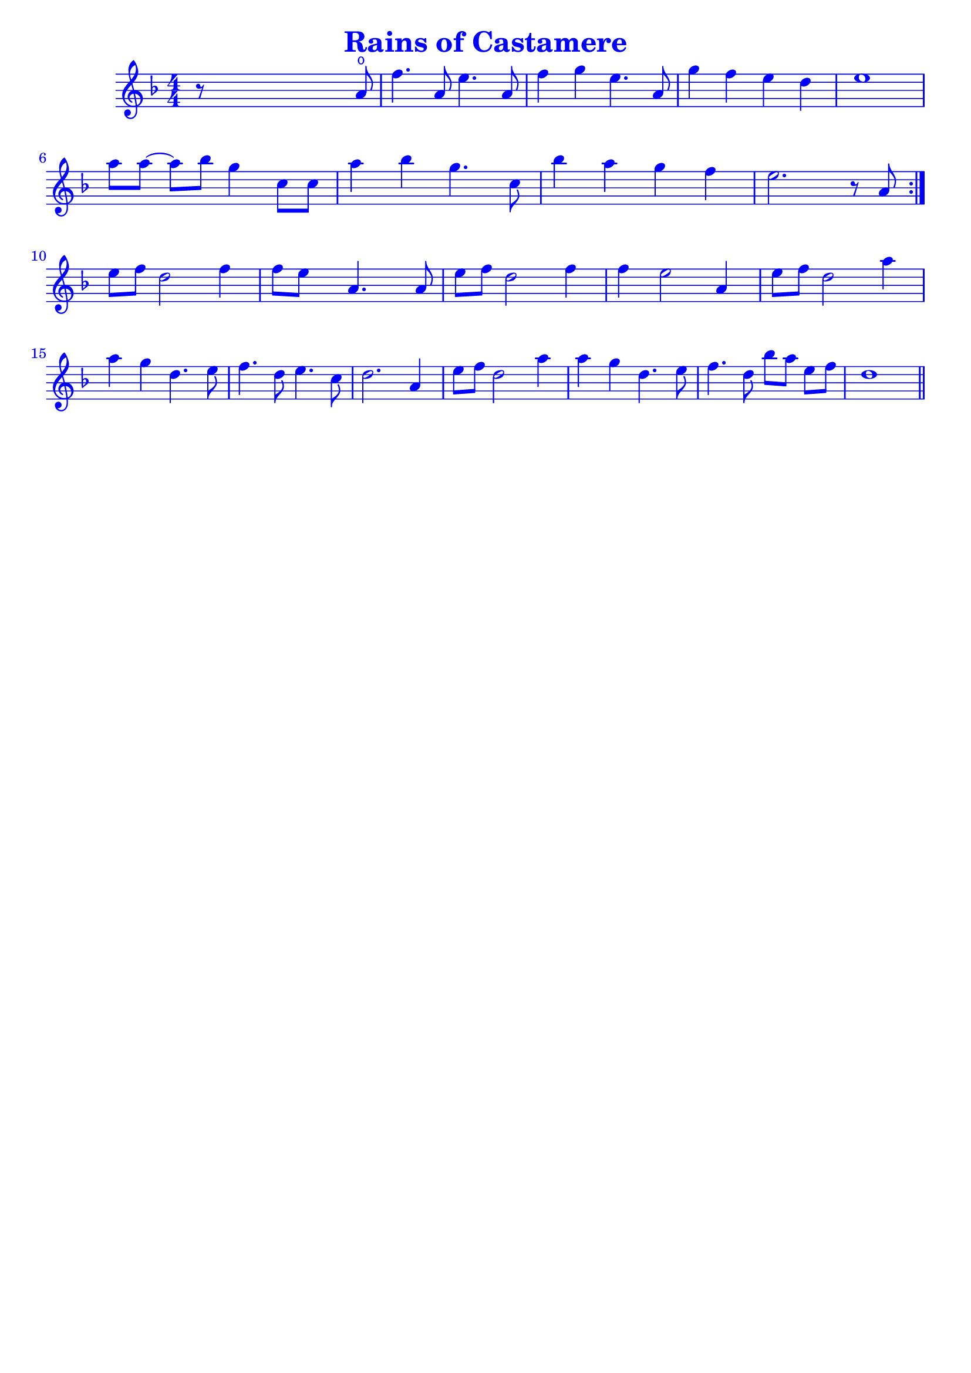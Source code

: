 \version "2.18.2"

#(define (override-color-for-all-grobs color)
  (lambda (context)
   (let loop ((x all-grob-descriptions))
    (if (not (null? x))
     (let ((grob-name (caar x)))
      (ly:context-pushpop-property context grob-name 'color color)
      (loop (cdr x)))))))


\header {
    title =  \markup \with-color #blue "Rains of Castamere"
    subsubtitle = ""
    tagline = ""
    % tagline = \markup {
    %     Engraved at
    %     \simple #(strftime "%Y-%m-%d" (localtime (current-time)))
    %     with \with-url #"http://lilypond.org/"
    %     \line { LilyPond \simple #(lilypond-version) (http://lilypond.org/) }
    % }
}


\paper {

    fonts = #
    (make-pango-font-tree
     "Century Schoolbook L"
     "Century Schoolbook L"
     "Century Schoolbook L"
     (/ (* staff-height pt) 2.5))

    #(set-paper-size "a4")
    
}

global = {
    \time 4/4
    
}

\score {

    \new StaffGroup \relative a' \repeat volta 1  {
        \override Score.BarNumber.color = #blue
        \applyContext #(override-color-for-all-grobs (x11-color 'blue))
        \numericTimeSignature
        \key f \major

        r8 s4 s2 a8 \open |
        f'4. a,8 e'4. a,8 |
        f'4 g4 e4. a,8 |
        g'4 f4 e4 d4 |
        e1 |
        \break

        \omit Accidental % omit natural marks (Auflösungszeichen)
        % \downbow \upbow
        a8[ a8] ~ a8[ b8] g4 c,8[ c8] |
        a'4 b4 g4. c,8 |
        b'4 a4 g4  f4 |
        e2. r8 a,8 |
        \set Score.repeatCommands = #'(end-repeat)
        \break

        e'[ f] d2 f4 |
        f8[e] s8  a,4. s8 a8 |

        e'[f] d2 f4 |
        f4 e2 a,4 |

        e'8[ f8] d2 a'4 |
        a g d4. e8 |
        f4. d8 e4. c8 |
        d2. a4 |

        e'8[ f8] d2 a'4 |
        a4 g d4. e8 |

        f4. d8 b'[ a] e[ f] |

        d1
        \bar "||"
    }
}


